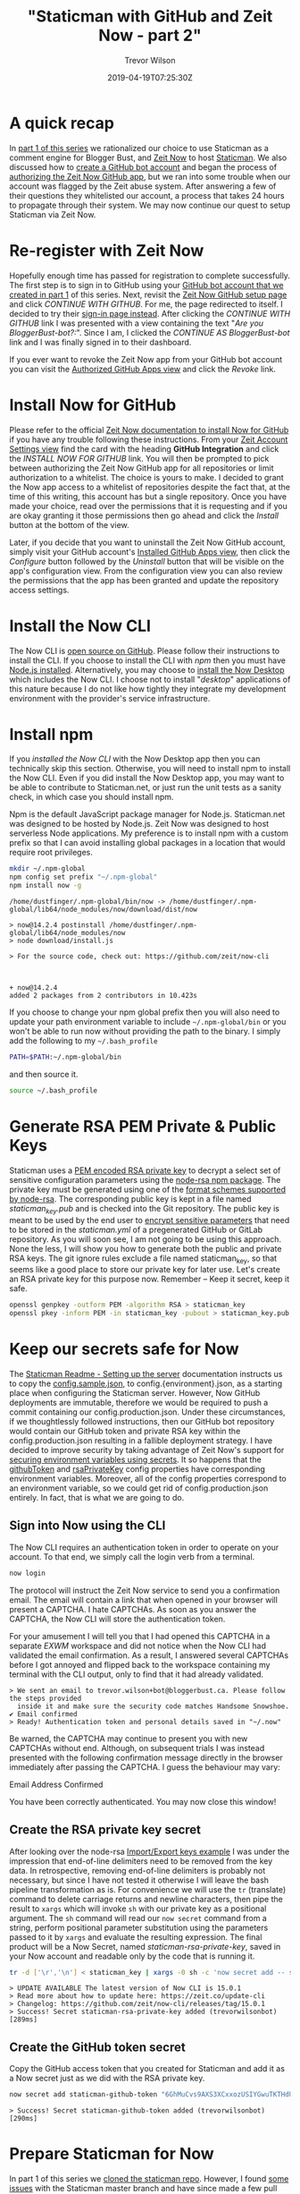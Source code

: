 #+author: Trevor Wilson
#+email: trevor.wilson@bloggerbust.ca
#+title: "Staticman with GitHub and Zeit Now - part 2"
#+date: 2019-04-19T07:25:30Z
#+HUGO_CATEGORIES: Blogging
#+HUGO_TAGS: hugo staticman serverless git
#+HUGO_SERIES: "Staticman With GitHub and Zeit Now"
#+HUGO_BASE_DIR: ../../
#+HUGO_SECTION: post
#+HUGO_DRAFT: false
#+HUGO_AUTO_SET_LASTMOD: true
#+startup: showeverything
#+options: d:(not "notes")

* A quick recap

In [[file:staticman-with-github-and-zeit-now.org][part 1 of this series]] we rationalized our choice to use Staticman as a comment engine for Blogger Bust, and [[https://zeit.co/now][Zeit Now]] to host [[https://staticman.net][Staticman]]. We also discussed how to [[file:staticman-with-github-and-zeit-now.org::*Create%20a%20GitHub%20bot%20account][create a GitHub bot account]] and began the process of [[file:staticman-with-github-and-zeit-now.org::*Authorize%20the%20Zeit%20Now%20GitHub%20app][authorizing the Zeit Now GitHub app]], but we ran into some trouble when our account was flagged by the Zeit abuse system. After answering a few of their questions they whitelisted our account, a process that takes 24 hours to propagate through their system. We may now continue our quest to setup Staticman via Zeit Now.

* Re-register with Zeit Now
Hopefully enough time has passed for registration to complete successfully. The first step is to sign in to GitHub using your [[file:staticman-with-github-and-zeit-now.org::*Create%20a%20GitHub%20bot%20account][GitHub bot account that we created in part 1]] of this series. Next, revisit the [[https://zeit.co/signup?next=%252Fgithub-setup][Zeit Now GitHub setup page]] and click /CONTINUE WITH GITHUB/. For me, the page redirected to itself. I decided to try their [[https://zeit.co/login][sign-in page instead]]. After clicking the /CONTINUE WITH GITHUB/ link I was presented with a view containing the text "/Are you BloggerBust-bot?:/". Since I am, I clicked the /CONTINUE AS BloggerBust-bot/ link and I was finally signed in to their dashboard.

If you ever want to revoke the Zeit Now app from your GitHub bot account you can visit the [[https://github.com/settings/apps/authorizations][Authorized GitHub Apps view]] and click the /Revoke/ link.

* Install Now for GitHub
Please refer to the official [[https://zeit.co/docs/v2/integrations/now-for-github/][Zeit Now documentation to install Now for GitHub]] if you have any trouble following these instructions. From your [[https://zeit.co/account][Zeit Account Settings view]] find the card with the heading *GitHub Integration* and click the /INSTALL NOW FOR GITHUB/ link. You will then be prompted to pick between authorizing the Zeit Now GitHub app for all repositories or limit authorization to a whitelist. The choice is yours to make. I decided to grant the Now app access to a whitelist of repositories despite the fact that, at the time of this writing, this account has but a single repository. Once you have made your choice, read over the permissions that it is requesting and if you are okay granting it those permissions then go ahead and click the /Install/ button at the bottom of the view.

Later, if you decide that you want to uninstall the Zeit Now GitHub account, simply visit your GitHub account's [[https://github.com/settings/installations][Installed GitHub Apps view]], then click the /Configure/ button followed by the /Uninstall/ button that will be visible on the app's configuration view. From the configuration view you can also review the permissions that the app has been granted and update the repository access settings.

* Install the Now CLI
The Now CLI is [[https://github.com/zeit/now-cli][open source on GitHub]]. Please follow their instructions to install the CLI. If you choose to install the CLI with /npm/ then you must have [[https://www.npmjs.com/get-npm][Node.js installed]]. Alternatively, you may choose to [[https://github.com/zeit/now-desktop][install the Now Desktop]] which includes the Now CLI. I choose not to install "/desktop/" applications of this nature because I do not like how tightly they integrate my development environment with the provider's service infrastructure.

* Install npm

If you [[*Install the Now CLI][installed the Now CLI]] with the Now Desktop app then you can technically skip this section. Otherwise, you will need to install npm to install the Now CLI. Even if you did install the Now Desktop app, you may want to be able to contribute to Staticman.net, or just run the unit tests as a sanity check, in which case you should install npm.

Npm is the default JavaScript package manager for Node.js. Staticman.net was designed to be hosted by Node.js. Zeit Now was designed to host serverless Node applications. My preference is to install npm with a custom prefix so that I can avoid installing global packages in a location that would require root privileges.
#+begin_src sh :results output scalar :shebang "#!/bin/env bash" :wrap EXAMPLE
mkdir ~/.npm-global
npm config set prefix "~/.npm-global"
npm install now -g
#+end_src

#+RESULTS:

#+begin_EXAMPLE
/home/dustfinger/.npm-global/bin/now -> /home/dustfinger/.npm-global/lib64/node_modules/now/download/dist/now

> now@14.2.4 postinstall /home/dustfinger/.npm-global/lib64/node_modules/now
> node download/install.js

> For the source code, check out: https://github.com/zeit/now-cli



+ now@14.2.4
added 2 packages from 2 contributors in 10.423s
#+end_EXAMPLE

If you choose to change your npm global prefix then you will also need to update your path environment variable to include =~/.npm-global/bin= or you won't be able to run now without providing the path to the binary. I simply add the following to my =~/.bash_profile=
#+begin_src sh
  PATH=$PATH:~/.npm-global/bin
#+end_src

and then source it.
#+begin_src sh :results silent :shebang "#!/bin/env bash"
  source ~/.bash_profile
#+end_src

* Generate RSA PEM Private & Public Keys
Staticman uses a [[http://fileformats.archiveteam.org/wiki/PEM_encoded_RSA_private_key][PEM encoded RSA private key]] to decrypt a select set of sensitive configuration parameters using the [[https://www.npmjs.com/package/node-rsa][node-rsa npm package]]. The private key must be generated using one of the [[https://www.npmjs.com/package/node-rsa#format-string-syntax][format schemes supported by node-rsa]]. The corresponding public key is kept in a file named /staticman_key.pub/ and is checked into the Git repository. The public key is meant to be used by the end user to [[https://staticman.net/docs/configuration][encrypt sensitive parameters]] that need to be stored in the /staticman.yml/ of a pregenerated GitHub or GitLab repository. As you will soon see, I am not going to be using this approach. None the less, I will show you how to generate both the public and private RSA keys. The git ignore rules exclude a file named staticman_key, so that seems like a good place to store our private key for later use. Let's create an RSA private key for this purpose now. Remember -- Keep it secret, keep it safe.
#+begin_src sh :results output scalar :shebang "#!/bin/env bash" :dir ~/dev/staticman :wrap EXAMPLE
  openssl genpkey -outform PEM -algorithm RSA > staticman_key
  openssl pkey -inform PEM -in staticman_key -pubout > staticman_key.pub
#+end_src

* Keep our secrets safe for Now
The [[https://github.com/eduardoboucas/staticman#setting-up-the-server][Staticman Readme - Setting up the server]] documentation instructs us to copy the [[https://github.com/eduardoboucas/staticman/blob/master/config.sample.json][config.sample.json]], to config.{environment}.json, as a starting place when configuring the Staticman server. However, Now GitHub deployments are immutable, therefore we would be required to push a commit containing our config.production.json. Under these circumstances, if we thoughtlessly followed instructions, then our GitHub bot repository would contain our GitHub token and private RSA key within the config.production.json resulting in a fallible deployment strategy. I have decided to improve security by taking advantage of Zeit Now's support for [[https://zeit.co/docs/v2/deployments/environment-variables-and-secrets/#securing-environment-variables-using-secrets][securing environment variables using secrets]]. It so happens that the [[https://staticman.net/docs/api#githubToken][githubToken]] and [[https://staticman.net/docs/api#rsaPrivateKey][rsaPrivateKey]] config properties have corresponding environment variables. Moreover, all of the config properties correspond to an environment variable, so we could get rid of config.production.json entirely. In fact, that is what we are going to do.

** Sign into Now using the CLI
The Now CLI requires an authentication token in order to operate on your account. To that end, we simply call the login verb from a terminal.
#+NAME: now-login
#+begin_src sh :results output scalar :shebang "#!/bin/env bash" :wrap EXAMPLE
  now login
#+end_src

The protocol will instruct the Zeit Now service to send you a confirmation email. The email will contain a link that when opened in your browser will present a CAPTCHA. I hate CAPTCHAs. As soon as you answer the CAPTCHA, the Now CLI will store the authentication token.

For your amusement I will tell you that I had opened this CAPTCHA in a separate /EXWM/ workspace and did not notice when the Now CLI had validated the email confirmation. As a result, I answered several CAPTCHAs before I got annoyed and flipped back to the workspace containing my terminal with the CLI output, only to find that it had already validated.
#+RESULTS: now-login

#+begin_EXAMPLE
  > We sent an email to trevor.wilson+bot@bloggerbust.ca. Please follow the steps provided
    inside it and make sure the security code matches Handsome Snowshoe.
  ✔ Email confirmed
  > Ready! Authentication token and personal details saved in "~/.now"
#+end_EXAMPLE

Be warned, the CAPTCHA may continue to present you with new CAPTCHAs without end. Although, on subsequent trials I was instead presented with the following confirmation message directly in the browser immediately after passing the CAPTCHA. I guess the behaviour may vary:
#+begin_center
Email Address Confirmed

You have been correctly authenticated. You may now close this window!
#+end_center

** Create the RSA private key secret
After looking over the node-rsa [[https://www.npmjs.com/package/node-rsa#importexport-keys][Import/Export keys example]] I was under the impression that end-of-line delimiters need to be removed from the key data. In retrospective, removing end-of-line delimiters is probably not necessary, but since I have not tested it otherwise I will leave the bash pipeline transformation as is. For convenience we will use the ~tr~ (translate) command to delete carriage returns and newline characters, then pipe the result to ~xargs~ which will invoke ~sh~ with our private key as a positional argument. The ~sh~ command will read our ~now secret~ command from a string, perform positional parameter substitution using the parameters passed to it by ~xargs~ and evaluate the resulting expression. The final product will be a Now Secret, named /staticman-rsa-private-key/, saved in your Now account and readable only by the code that is running it.

#+begin_src sh :results output scalar :shebang "#!/bin/env bash" :dir ~/dev/staticman :wrap EXAMPLE
  tr -d ['\r','\n'] < staticman_key | xargs -0 sh -c 'now secret add -- staticman-rsa-private-key "$0"'
#+end_src

#+RESULTS:

#+begin_EXAMPLE
> UPDATE AVAILABLE The latest version of Now CLI is 15.0.1
> Read more about how to update here: https://zeit.co/update-cli
> Changelog: https://github.com/zeit/now-cli/releases/tag/15.0.1
> Success! Secret staticman-rsa-private-key added (trevorwilsonbot) [289ms]
#+end_EXAMPLE

** Create the GitHub token secret
Copy the GitHub access token that you created for Staticman and add it as a Now secret just as we did with the RSA private key.
#+begin_src sh :results output scalar :shebang "#!/bin/env bash" :wrap EXAMPLE
  now secret add staticman-github-token "6GhMuCvs9AXS3XCxxozUSIYGwuTKTHdUFcHYIm2d"
#+end_src

#+RESULTS:

#+begin_EXAMPLE
> Success! Secret staticman-github-token added (trevorwilsonbot) [290ms]
#+end_EXAMPLE

* Prepare Staticman for Now

In part 1 of this series we [[file:staticman-with-github-and-zeit-now.org::*Clone%20the%20staticman%20repo][cloned the staticman repo]]. However, I found [[https://github.com/eduardoboucas/staticman/issues/283][some issues]] with the Staticman master branch and have since made a few pull requests -- [[https://github.com/eduardoboucas/staticman/pull/285][PR #285]], [[https://github.com/eduardoboucas/staticman/pull/288][PR #288]], [[https://github.com/eduardoboucas/staticman/pull/289][PR #289]]. For now, you might want to just clone [[https://github.com/BloggerBust-bot/staticman/tree/now_master][my working branch]] until upstream stabilizes. Or [[https://github.com/login?return_to=%252FBloggerBust-bot%252Fstaticman][fork it]] and then switch to your forked copy of my working branch if you wish to take advantage of automatic serverless deployments.

** Configuration for Now
The Now GitHub app requires a /now.json/ configuration file to exist in the *root directory* of any app that we wish to configure for automatic serverless deployment. It is in the Now configuration that we can set Staticman environment variables to either hard coded values or our Now secrets as discussed in [[*Keep our secrets safe for Now][Keep our secrets safe for Now]]. Let's create that configuration file now.

#+begin_src json
  {
    "version": 2,
    "env": {
      "NODE_ENV": "development",
      "GITHUB_TOKEN": "@staticman-github-token",
      "RSA_PRIVATE_KEY": "@staticman-rsa-private-key"
    },
    "builds": [
      { "src": "index.js", "use": "@now/node-server" }
    ],
    "routes": [
      { "src": "/(.*)", "dest": "/index.js" }
    ]
  }
#+end_src

The point of /serverless/ hosting is to host one lambda per route so that server resource utilization is minimized. It also frees up developers from having to concern themselves with server-side resource management. If you have been sitting there this whole time with your hand up, squirming in your seat, desperately wanting to point out that [[https://github.com/eduardoboucas/staticman/blob/master/server.js][Staticman has server code]] and isn't designed for serverless, then you may put your hand down now. You are correct -- sort of.

Zeit Now provides the [[https://zeit.co/docs/v2/deployments/official-builders/node-js-server-now-node-server/][@now/node-server official builder]] for Node.js applications that manage their own server-side resources. If you thought that Staticman is not designed for serverless, then you are right, but if you thought that our deployment of Staticman is not serverless, then you are wrong. You see, Staticman uses [[https://expressjs.com/][Express]] web framework which the @now/node-server builder then wraps in a single lambda named /index.js/. This is why we route everything to /index.js in the /routes/ property of the now.json pasted above. As soon as the route has been resolved to the one and only lambda, Staticman Express routing takes over and handles application level routing internally.

If you are curious what else you can add to the now.json configuration, then on your quest for more details, I refer you to the Now [[https://zeit.co/docs/v2/deployments/configuration/][Deployment Configuration documentation]]. You might also be interested in this article on [[https://zeit.co/blog/customizable-lambda-sizes][customizable lambda sizes]].

** Ignore things for Now
Just like Git, Zeit Now has [[https://zeit.co/guides/prevent-uploading-sourcepaths-with-nowignore][an ignore file]] called /.nowignore/. The syntax is identical to /.gitignore/. It is best to ignore everything that is being ignored in .gitignore. You wouldn't want to accidentally deploy your /staticman_key/ to be served up publicly now would you. Also, the node_modules directory can be quite large, it would be nice to not have that as part of the deployment. npm can install the node modules on the Zeit Now instance as part of the build procedure.

#+begin_src sh :results output scalar :shebang "#!/bin/env bash" :wrap EXAMPLE
  cp .gitignore .nowignore
#+end_src

Let's edit our .nowignore to ignore a few more things explicitly.

#+begin_example
  .idea/
  ,*.iml

  config.json
  config.*.json
  !config.test.json
  !config.example.json
  coverage/
  node_modules/
  staticman_key
  test/
  docs/
  **/*.md
  !LICENSE.md
  Dockerfile
#+end_example

* Deploy our Staticman instance
*IMPORTANT:* As I mentioned in [[*Prepare Staticman for Now][Prepare Staticman for Now]] I found some issues in the upstream master branch. I have a working branch named [[https://github.com/BloggerBust-bot/staticman/tree/now_master][now_master]] in my fork of the Staticman repository that has already been prepared for Now deployments. I recommend that you use my working branch until the upstream master branch has stabilized.

Once I felt that my fork of Staticman was ready for deployment I pushed my changes to my remote expecting the GitHub Now App to automatically deploy my modified Staticman app and provide me with the details. That did not seem to happen though. I looked around both my GitHub and Now dashboards for a while. After trying quite a few different things I finally resolved myself to just use the now CLI and deploy it manually.

#+begin_src sh :results output scalar :shebang "#!/bin/env bash" :dir "~/dev/staticman" :wrap EXAMPLE
  now
#+end_src

#+RESULTS:

#+begin_EXAMPLE
> UPDATE AVAILABLE The latest version of Now CLI is 15.0.1
> Read more about how to update here: https://zeit.co/update-cli
> Changelog: https://github.com/zeit/now-cli/releases/tag/15.0.1
> Deploying ~/dev/staticman under bloggerbust-bot
> Using project staticman
> https://staticman-ol2ejawgs.now.sh [v2] [2s]
┌ index.js        Ready               [1m]
└── λ index.js (12.36MB) [sfo1]
> Ready! Aliased to https://staticman.bloggerbust-bot.now.sh [1m]
#+end_EXAMPLE

That worked! I will mess around with automatic serverless deployment using the Now GitHub app another time. For now, I am happy to manually deploy.

* Conclusion
That covers the basis of what you need to do to setup Staticman with Zeit Now. In the third and final part of [[https://bloggerbust.ca/series/staticman-with-github-and-zeit-now/][this series]] I will talk a about how I configured Blogger Bust to interopt with my instance of Staticman the end result being functional static comments on all of my posts.
